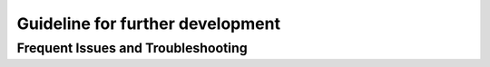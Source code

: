 Guideline for further development
================================

Frequent Issues and Troubleshooting
--------
